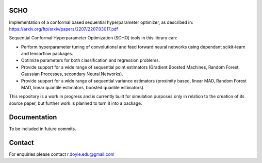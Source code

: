 SCHO
========

Implementation of a conformal based sequential hyperparameter optimizer, as described in: `<https://arxiv.org/ftp/arxiv/papers/2207/2207.03017.pdf>`_

Sequential Conformal Hyperparameter Optimization (SCHO) tools in this library can:

* Perform hyperparameter tuning of convolutional and feed forward neural networks using dependant scikit-learn and tensorflow packages.

* Optimize parameters for both classification and regression problems.

* Provide support for a wide range of sequential point estimators (Gradient Boosted Machines, Random Forest, Gaussian Processes, secondary Neural Networks).

* Provide support for a wide range of sequential variance estimators (proximity based, linear MAD, Random Forest MAD, linear quantile estimators, boosted quantile estimators).

This repository is a work in progress and is currently built for simulation purposes only in relation to the creation of its source paper, but further work is planned to turn it into a package.

Documentation
=============

To be included in future commits.

Contact
=============

For enquiries please contact r.doyle.edu@gmail.com